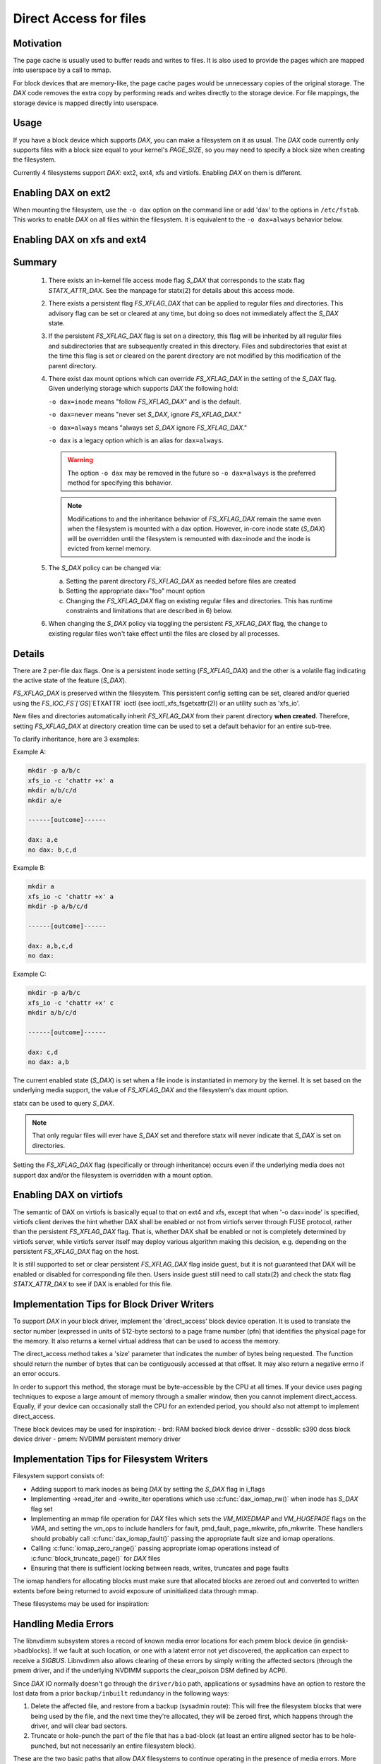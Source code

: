 =======================
Direct Access for files
=======================

Motivation
----------

The page cache is usually used to buffer reads and writes to files.
It is also used to provide the pages which are mapped into userspace
by a call to mmap.

For block devices that are memory-like, the page cache pages would be
unnecessary copies of the original storage.  The `DAX` code removes the
extra copy by performing reads and writes directly to the storage device.
For file mappings, the storage device is mapped directly into userspace.


Usage
-----

If you have a block device which supports `DAX`, you can make a filesystem
on it as usual.  The `DAX` code currently only supports files with a block
size equal to your kernel's `PAGE_SIZE`, so you may need to specify a block
size when creating the filesystem.

Currently 4 filesystems support `DAX`: ext2, ext4, xfs and virtiofs.
Enabling `DAX` on them is different.

Enabling DAX on ext2
--------------------

When mounting the filesystem, use the ``-o dax`` option on the command line or
add 'dax' to the options in ``/etc/fstab``.  This works to enable `DAX` on all files
within the filesystem.  It is equivalent to the ``-o dax=always`` behavior below.


Enabling DAX on xfs and ext4
----------------------------

Summary
-------

 1. There exists an in-kernel file access mode flag `S_DAX` that corresponds to
    the statx flag `STATX_ATTR_DAX`.  See the manpage for statx(2) for details
    about this access mode.

 2. There exists a persistent flag `FS_XFLAG_DAX` that can be applied to regular
    files and directories. This advisory flag can be set or cleared at any
    time, but doing so does not immediately affect the `S_DAX` state.

 3. If the persistent `FS_XFLAG_DAX` flag is set on a directory, this flag will
    be inherited by all regular files and subdirectories that are subsequently
    created in this directory. Files and subdirectories that exist at the time
    this flag is set or cleared on the parent directory are not modified by
    this modification of the parent directory.

 4. There exist dax mount options which can override `FS_XFLAG_DAX` in the
    setting of the `S_DAX` flag.  Given underlying storage which supports `DAX` the
    following hold:

    ``-o dax=inode``  means "follow `FS_XFLAG_DAX`" and is the default.

    ``-o dax=never``  means "never set `S_DAX`, ignore `FS_XFLAG_DAX`."

    ``-o dax=always`` means "always set `S_DAX` ignore `FS_XFLAG_DAX`."

    ``-o dax``      is a legacy option which is an alias for ``dax=always``.

    .. warning::

      The option ``-o dax`` may be removed in the future so ``-o dax=always`` is
      the preferred method for specifying this behavior.

    .. note::

      Modifications to and the inheritance behavior of `FS_XFLAG_DAX` remain
      the same even when the filesystem is mounted with a dax option.  However,
      in-core inode state (`S_DAX`) will be overridden until the filesystem is
      remounted with dax=inode and the inode is evicted from kernel memory.

 5. The `S_DAX` policy can be changed via:

    a) Setting the parent directory `FS_XFLAG_DAX` as needed before files are
       created

    b) Setting the appropriate dax="foo" mount option

    c) Changing the `FS_XFLAG_DAX` flag on existing regular files and
       directories.  This has runtime constraints and limitations that are
       described in 6) below.

 6. When changing the `S_DAX` policy via toggling the persistent `FS_XFLAG_DAX`
    flag, the change to existing regular files won't take effect until the
    files are closed by all processes.


Details
-------

There are 2 per-file dax flags.  One is a persistent inode setting (`FS_XFLAG_DAX`)
and the other is a volatile flag indicating the active state of the feature
(`S_DAX`).

`FS_XFLAG_DAX` is preserved within the filesystem.  This persistent config
setting can be set, cleared and/or queried using the `FS_IOC_FS`[`GS`]`ETXATTR` ioctl
(see ioctl_xfs_fsgetxattr(2)) or an utility such as 'xfs_io'.

New files and directories automatically inherit `FS_XFLAG_DAX` from
their parent directory **when created**.  Therefore, setting `FS_XFLAG_DAX` at
directory creation time can be used to set a default behavior for an entire
sub-tree.

To clarify inheritance, here are 3 examples:

Example A:

.. code-block:: shell

  mkdir -p a/b/c
  xfs_io -c 'chattr +x' a
  mkdir a/b/c/d
  mkdir a/e

  ------[outcome]------

  dax: a,e
  no dax: b,c,d

Example B:

.. code-block:: shell

  mkdir a
  xfs_io -c 'chattr +x' a
  mkdir -p a/b/c/d

  ------[outcome]------

  dax: a,b,c,d
  no dax:

Example C:

.. code-block:: shell

  mkdir -p a/b/c
  xfs_io -c 'chattr +x' c
  mkdir a/b/c/d

  ------[outcome]------

  dax: c,d
  no dax: a,b

The current enabled state (`S_DAX`) is set when a file inode is instantiated in
memory by the kernel.  It is set based on the underlying media support, the
value of `FS_XFLAG_DAX` and the filesystem's dax mount option.

statx can be used to query `S_DAX`.

.. note::

  That only regular files will ever have `S_DAX` set and therefore statx
  will never indicate that `S_DAX` is set on directories.

Setting the `FS_XFLAG_DAX` flag (specifically or through inheritance) occurs even
if the underlying media does not support dax and/or the filesystem is
overridden with a mount option.


Enabling DAX on virtiofs
----------------------------
The semantic of DAX on virtiofs is basically equal to that on ext4 and xfs,
except that when '-o dax=inode' is specified, virtiofs client derives the hint
whether DAX shall be enabled or not from virtiofs server through FUSE protocol,
rather than the persistent `FS_XFLAG_DAX` flag. That is, whether DAX shall be
enabled or not is completely determined by virtiofs server, while virtiofs
server itself may deploy various algorithm making this decision, e.g. depending
on the persistent `FS_XFLAG_DAX` flag on the host.

It is still supported to set or clear persistent `FS_XFLAG_DAX` flag inside
guest, but it is not guaranteed that DAX will be enabled or disabled for
corresponding file then. Users inside guest still need to call statx(2) and
check the statx flag `STATX_ATTR_DAX` to see if DAX is enabled for this file.


Implementation Tips for Block Driver Writers
--------------------------------------------

To support `DAX` in your block driver, implement the 'direct_access'
block device operation.  It is used to translate the sector number
(expressed in units of 512-byte sectors) to a page frame number (pfn)
that identifies the physical page for the memory.  It also returns a
kernel virtual address that can be used to access the memory.

The direct_access method takes a 'size' parameter that indicates the
number of bytes being requested.  The function should return the number
of bytes that can be contiguously accessed at that offset.  It may also
return a negative errno if an error occurs.

In order to support this method, the storage must be byte-accessible by
the CPU at all times.  If your device uses paging techniques to expose
a large amount of memory through a smaller window, then you cannot
implement direct_access.  Equally, if your device can occasionally
stall the CPU for an extended period, you should also not attempt to
implement direct_access.

These block devices may be used for inspiration:
- brd: RAM backed block device driver
- dcssblk: s390 dcss block device driver
- pmem: NVDIMM persistent memory driver


Implementation Tips for Filesystem Writers
------------------------------------------

Filesystem support consists of:

* Adding support to mark inodes as being `DAX` by setting the `S_DAX` flag in
  i_flags
* Implementing ->read_iter and ->write_iter operations which use
  :c:func:`dax_iomap_rw()` when inode has `S_DAX` flag set
* Implementing an mmap file operation for `DAX` files which sets the
  `VM_MIXEDMAP` and `VM_HUGEPAGE` flags on the `VMA`, and setting the vm_ops to
  include handlers for fault, pmd_fault, page_mkwrite, pfn_mkwrite. These
  handlers should probably call :c:func:`dax_iomap_fault()` passing the
  appropriate fault size and iomap operations.
* Calling :c:func:`iomap_zero_range()` passing appropriate iomap operations
  instead of :c:func:`block_truncate_page()` for `DAX` files
* Ensuring that there is sufficient locking between reads, writes,
  truncates and page faults

The iomap handlers for allocating blocks must make sure that allocated blocks
are zeroed out and converted to written extents before being returned to avoid
exposure of uninitialized data through mmap.

These filesystems may be used for inspiration:

.. seealso::

  ext2: see Documentation/filesystems/ext2.rst

.. seealso::

  xfs:  see Documentation/admin-guide/xfs.rst

.. seealso::

  ext4: see Documentation/filesystems/ext4/


Handling Media Errors
---------------------

The libnvdimm subsystem stores a record of known media error locations for
each pmem block device (in gendisk->badblocks). If we fault at such location,
or one with a latent error not yet discovered, the application can expect
to receive a `SIGBUS`. Libnvdimm also allows clearing of these errors by simply
writing the affected sectors (through the pmem driver, and if the underlying
NVDIMM supports the clear_poison DSM defined by ACPI).

Since `DAX` IO normally doesn't go through the ``driver/bio`` path, applications or
sysadmins have an option to restore the lost data from a prior ``backup/inbuilt``
redundancy in the following ways:

1. Delete the affected file, and restore from a backup (sysadmin route):
   This will free the filesystem blocks that were being used by the file,
   and the next time they're allocated, they will be zeroed first, which
   happens through the driver, and will clear bad sectors.

2. Truncate or hole-punch the part of the file that has a bad-block (at least
   an entire aligned sector has to be hole-punched, but not necessarily an
   entire filesystem block).

These are the two basic paths that allow `DAX` filesystems to continue operating
in the presence of media errors. More robust error recovery mechanisms can be
built on top of this in the future, for example, involving redundancy/mirroring
provided at the block layer through DM, or additionally, at the filesystem
level. These would have to rely on the above two tenets, that error clearing
can happen either by sending an IO through the driver, or zeroing (also through
the driver).


Shortcomings
------------

Even if the kernel or its modules are stored on a filesystem that supports
`DAX` on a block device that supports `DAX`, they will still be copied into RAM.

The DAX code does not work correctly on architectures which have virtually
mapped caches such as ARM, MIPS and SPARC.

Calling :c:func:`get_user_pages()` on a range of user memory that has been
mmaped from a `DAX` file will fail when there are no 'struct page' to describe
those pages.  This problem has been addressed in some device drivers
by adding optional struct page support for pages under the control of
the driver (see `CONFIG_NVDIMM_PFN` in ``drivers/nvdimm`` for an example of
how to do this). In the non struct page cases `O_DIRECT` reads/writes to
those memory ranges from a non-`DAX` file will fail 


.. note::

  `O_DIRECT` reads/writes _of a `DAX` file do work, it is the memory that
  is being accessed that is key here).  Other things that will not work in
  the non struct page case include RDMA, :c:func:`sendfile()` and
  :c:func:`splice()`.
